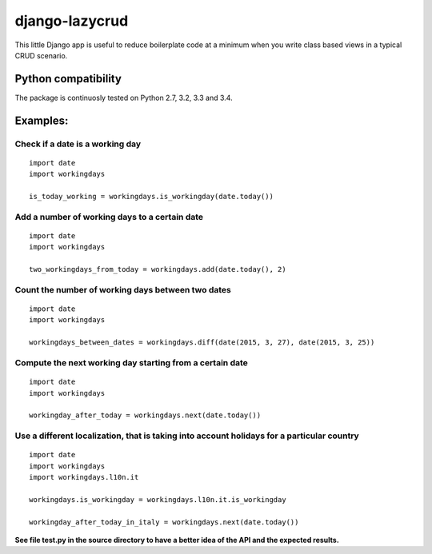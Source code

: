 django-lazycrud
===============

This little Django app is useful to reduce boilerplate code at a minimum when you write class based views in a typical CRUD scenario.

Python compatibility
--------------------

The package is continuosly tested on Python 2.7, 3.2, 3.3 and 3.4.

.. image:: https://travis-ci.org/baxeico/pyworkingdays.svg?branch=master  
    :target: https://travis-ci.org/baxeico/pyworkingdays

Examples:
---------

Check if a date is a working day
~~~~~~~~~~~~~~~~~~~~~~~~~~~~~~~~

::

    import date
    import workingdays

    is_today_working = workingdays.is_workingday(date.today())

Add a number of working days to a certain date
~~~~~~~~~~~~~~~~~~~~~~~~~~~~~~~~~~~~~~~~~~~~~~

::

    import date
    import workingdays

    two_workingdays_from_today = workingdays.add(date.today(), 2)

Count the number of working days between two dates
~~~~~~~~~~~~~~~~~~~~~~~~~~~~~~~~~~~~~~~~~~~~~~~~~~

::

    import date
    import workingdays

    workingdays_between_dates = workingdays.diff(date(2015, 3, 27), date(2015, 3, 25))

Compute the next working day starting from a certain date
~~~~~~~~~~~~~~~~~~~~~~~~~~~~~~~~~~~~~~~~~~~~~~~~~~~~~~~~~

::

    import date
    import workingdays

    workingday_after_today = workingdays.next(date.today())

Use a different localization, that is taking into account holidays for a particular country
~~~~~~~~~~~~~~~~~~~~~~~~~~~~~~~~~~~~~~~~~~~~~~~~~~~~~~~~~~~~~~~~~~~~~~~~~~~~~~~~~~~~~~~~~~~

::

    import date
    import workingdays
    import workingdays.l10n.it

    workingdays.is_workingday = workingdays.l10n.it.is_workingday

    workingday_after_today_in_italy = workingdays.next(date.today())

**See file test.py in the source directory to have a better idea of the
API and the expected results.**
